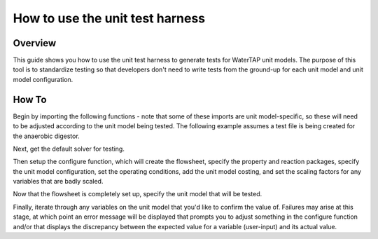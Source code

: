 .. _how_to_use_unit_test_harness:

How to use the unit test harness
================================

Overview
--------

This guide shows you how to use the unit test harness to generate tests for WaterTAP unit models. The purpose of this
tool is to standardize testing so that developers don't need to write tests from the ground-up for each unit model
and unit model configuration.

How To
------

Begin by importing the following functions - note that some of these imports are unit model-specific,
so these will need to be adjusted according to the unit model being tested. The following example
assumes a test file is being created for the anaerobic digestor.

.. testsetup::

    # quiet idaes logs
    import idaes.logger as idaeslogger
    idaeslogger.getLogger('ideas.core').setLevel('CRITICAL')
    idaeslogger.getLogger('ideas.core.util.scaling').setLevel('CRITICAL')
    idaeslogger.getLogger('idaes.init').setLevel('CRITICAL')

.. testcode::

    import pytest

    from pyomo.environ import ConcreteModel

    from idaes.core import FlowsheetBlock, UnitModelCostingBlock
    from idaes.core.solvers import get_solver
    import idaes.core.util.scaling as iscale

    from watertap.unit_models.tests.unit_test_harness
    from watertap.costing import WaterTAPCosting

     # The following imports are unit-model specific
     from watertap.unit_models.anaerobic_digestor AD
     from watertap.property_models.anaerobic_digestion.adm1_properties import ADM1ParameterBlock
     from watertap.property_models.anaerobic_digestion.adm1_properties_vapor import ADM1_vaporParameterBlock
     from watertap.property_models.anaerobic_digestion.adm1_reactions import ADM1ReactionParameterBlock

Next, get the default solver for testing.

.. testcode::

    solver = get_solver()

Then setup the configure function, which will create the flowsheet, specify the property and reaction packages,
specify the unit model configuration, set the operating conditions, add the unit model costing, and
set the scaling factors for any variables that are badly scaled.

.. testcode::

    class TestUnitDefault(UnitTestHarness):
        @pytest.mark.unit
        def configure(self):
            # Create the ConcreteModel and FlowsheetBlock
            m = ConcreteModel()
            m.fs = FlowsheetBlock(dynamic=False)

            # Set up the property package and a reaction package, if relevant
            m.fs.props = ADM1ParameterBlock()
            m.fs.props_vap = ADM1_vaporParameterBlock()
            m.fs.rxn_props = ADM1ReactionParameterBlock(property_package=m.fs.props)

            # Create the unit model and specify configration options
            m.fs.unit = AD(
                liquid_property_package=m.fs.props,
                vapor_property_package=m.fs.props_vap,
                reaction_package=m.fs.rxn_props,
                has_heat_transfer=True,
                has_pressure_change=False,
            )

            # Set the operating conditions
            m.fs.unit.inlet.flow_vol.fix(170 / 24 / 3600)
            m.fs.unit.inlet.temperature.fix(308.15)
            m.fs.unit.inlet.pressure.fix(101325)

            m.fs.unit.inlet.conc_mass_comp[0, "S_su"].fix(0.01)
            m.fs.unit.inlet.conc_mass_comp[0, "S_aa"].fix(0.001)
            m.fs.unit.inlet.conc_mass_comp[0, "S_fa"].fix(0.001)
            m.fs.unit.inlet.conc_mass_comp[0, "S_va"].fix(0.001)
            m.fs.unit.inlet.conc_mass_comp[0, "S_bu"].fix(0.001)
            m.fs.unit.inlet.conc_mass_comp[0, "S_pro"].fix(0.001)
            m.fs.unit.inlet.conc_mass_comp[0, "S_ac"].fix(0.001)
            m.fs.unit.inlet.conc_mass_comp[0, "S_h2"].fix(1e-8)
            m.fs.unit.inlet.conc_mass_comp[0, "S_ch4"].fix(1e-5)
            m.fs.unit.inlet.conc_mass_comp[0, "S_IC"].fix(0.48)
            m.fs.unit.inlet.conc_mass_comp[0, "S_IN"].fix(0.14)
            m.fs.unit.inlet.conc_mass_comp[0, "S_I"].fix(0.02)

            m.fs.unit.inlet.conc_mass_comp[0, "X_c"].fix(2)
            m.fs.unit.inlet.conc_mass_comp[0, "X_ch"].fix(5)
            m.fs.unit.inlet.conc_mass_comp[0, "X_pr"].fix(20)
            m.fs.unit.inlet.conc_mass_comp[0, "X_li"].fix(5)
            m.fs.unit.inlet.conc_mass_comp[0, "X_su"].fix(0.0)
            m.fs.unit.inlet.conc_mass_comp[0, "X_aa"].fix(0.010)
            m.fs.unit.inlet.conc_mass_comp[0, "X_fa"].fix(0.010)
            m.fs.unit.inlet.conc_mass_comp[0, "X_c4"].fix(0.010)
            m.fs.unit.inlet.conc_mass_comp[0, "X_pro"].fix(0.010)
            m.fs.unit.inlet.conc_mass_comp[0, "X_ac"].fix(0.010)
            m.fs.unit.inlet.conc_mass_comp[0, "X_h2"].fix(0.010)
            m.fs.unit.inlet.conc_mass_comp[0, "X_I"].fix(25)

            m.fs.unit.inlet.cations[0].fix(0.04)
            m.fs.unit.inlet.anions[0].fix(0.02)

            m.fs.unit.volume_liquid.fix(3400)
            m.fs.unit.volume_vapor.fix(300)
            m.fs.unit.liquid_outlet.temperature.fix(308.15)

            # Add unit model costing
            m.fs.costing = WaterTAPCosting()

            m.fs.unit.costing = UnitModelCostingBlock(flowsheet_costing_block=m.fs.costing)
            m.fs.costing.cost_process()

            # Set scaling factors for badly scaled variables
            iscale.set_scaling_factor(
            m.fs.unit.liquid_phase.mass_transfer_term[0, "Liq", "S_h2"], 1e7
            )
            iscale.set_scaling_factor(m.fs.unit.costing.capital_cost, 1e-6)

Now that the flowsheet is completely set up, specify the unit model that will be tested.

.. testcode::

    self.unit_model_block = m.fs.unit

Finally, iterate through any variables on the unit model that you'd like to confirm the value of.
Failures may arise at this stage, at which point an error message will be displayed that prompts you
to adjust something in the configure function and/or that displays the discrepancy between the
expected value for a variable (user-input) and its actual value.

.. testcode::

        self.unit_solutions[m.fs.unit.liquid_outlet.pressure[0]] = 101325
        self.unit_solutions[m.fs.unit.liquid_outlet.temperature[0]] = 308.15
        self.unit_solutions[
            m.fs.unit.liquid_outlet.conc_mass_comp[0, "S_I"]
        ] = 0.3287724
        self.unit_solutions[
            m.fs.unit.liquid_outlet.conc_mass_comp[0, "S_aa"]
        ] = 0.00531408
        self.unit_solutions[
            m.fs.unit.liquid_outlet.conc_mass_comp[0, "S_ac"]
        ] = 0.1977833
        self.unit_solutions[
            m.fs.unit.liquid_outlet.conc_mass_comp[0, "S_bu"]
        ] = 0.0132484
        self.unit_solutions[
            m.fs.unit.liquid_outlet.conc_mass_comp[0, "S_ch4"]
        ] = 0.0549707
        self.unit_solutions[
            m.fs.unit.liquid_outlet.conc_mass_comp[0, "S_fa"]
        ] = 0.0986058
        self.unit_solutions[
            m.fs.unit.liquid_outlet.conc_mass_comp[0, "S_h2"]
        ] = 2.35916e-07
        self.unit_solutions[
            m.fs.unit.liquid_outlet.conc_mass_comp[0, "S_pro"]
        ] = 0.0157813
        self.unit_solutions[
            m.fs.unit.liquid_outlet.conc_mass_comp[0, "S_su"]
        ] = 0.01195333
        self.unit_solutions[
            m.fs.unit.liquid_outlet.conc_mass_comp[0, "S_va"]
        ] = 0.011622969
        self.unit_solutions[m.fs.unit.liquid_outlet.conc_mass_comp[0, "X_I"]] = 25.6217
        self.unit_solutions[
            m.fs.unit.liquid_outlet.conc_mass_comp[0, "X_aa"]
        ] = 1.1793147
        self.unit_solutions[
            m.fs.unit.liquid_outlet.conc_mass_comp[0, "X_ac"]
        ] = 0.760653
        self.unit_solutions[m.fs.unit.liquid_outlet.conc_mass_comp[0, "X_c"]] = 0.308718
        self.unit_solutions[
            m.fs.unit.liquid_outlet.conc_mass_comp[0, "X_c4"]
        ] = 0.431974
        self.unit_solutions[
            m.fs.unit.liquid_outlet.conc_mass_comp[0, "X_ch"]
        ] = 0.027947465
        self.unit_solutions[
            m.fs.unit.liquid_outlet.conc_mass_comp[0, "X_fa"]
        ] = 0.2430681
        self.unit_solutions[
            m.fs.unit.liquid_outlet.conc_mass_comp[0, "X_h2"]
        ] = 0.3170629
        self.unit_solutions[
            m.fs.unit.liquid_outlet.conc_mass_comp[0, "X_li"]
        ] = 0.0294834
        self.unit_solutions[
            m.fs.unit.liquid_outlet.conc_mass_comp[0, "X_pr"]
        ] = 0.102574392
        self.unit_solutions[
            m.fs.unit.liquid_outlet.conc_mass_comp[0, "X_pro"]
        ] = 0.137323
        self.unit_solutions[
            m.fs.unit.liquid_outlet.conc_mass_comp[0, "X_su"]
        ] = 0.420219
        self.unit_solutions[
            m.fs.unit.liquid_outlet.conc_mass_comp[0, "S_IC"]
        ] = 1.8320212
        self.unit_solutions[
            m.fs.unit.liquid_outlet.conc_mass_comp[0, "S_IN"]
        ] = 1.8235307
        self.unit_solutions[m.fs.unit.liquid_outlet.anions[0]] = 0.0200033
        self.unit_solutions[m.fs.unit.liquid_outlet.cations[0]] = 0.0400066
        self.unit_solutions[m.fs.unit.vapor_outlet.pressure[0]] = 106659.5225
        self.unit_solutions[m.fs.unit.vapor_outlet.temperature[0]] = 308.15
        self.unit_solutions[m.fs.unit.vapor_outlet.flow_vol[0]] = 0.03249637
        self.unit_solutions[
            m.fs.unit.vapor_outlet.conc_mass_comp[0, "S_ch4"]
        ] = 1.6216465
        self.unit_solutions[
            m.fs.unit.vapor_outlet.conc_mass_comp[0, "S_co2"]
        ] = 0.169417
        self.unit_solutions[m.fs.unit.KH_co2[0]] = 0.02714666
        self.unit_solutions[m.fs.unit.KH_ch4[0]] = 0.001161902
        self.unit_solutions[m.fs.unit.KH_h2[0]] = 0.0007384652
        self.unit_solutions[m.fs.unit.electricity_consumption[0]] = 23.7291667
        self.unit_solutions[m.fs.unit.hydraulic_retention_time[0]] = 1880470.588
        self.unit_solutions[m.fs.unit.costing.capital_cost] = 2166581.415


.. testoutput::

    ...

.. testcleanup::

    import os
    os.remove('outputs_results.csv')
    os.remove('outputs_results.h5')
    os.remove('outputs_results.h5.txt')
